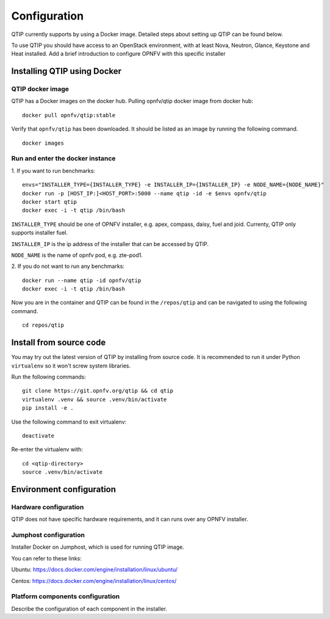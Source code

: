 .. This work is licensed under a Creative Commons Attribution 4.0 International License.
.. http://creativecommons.org/licenses/by/4.0
.. (c) 2015 Dell Inc.
.. (c) 2016 ZTE Corp.

*************
Configuration
*************

QTIP currently supports by using a Docker image. Detailed steps
about setting up QTIP can be found below.

To use QTIP you should have access to an OpenStack environment, with at least
Nova, Neutron, Glance, Keystone and Heat installed. Add a brief introduction
to configure OPNFV with this specific installer


Installing QTIP using Docker
============================

QTIP docker image
-----------------

QTIP has a Docker images on the docker hub. Pulling opnfv/qtip docker image
from docker hub:
::

  docker pull opnfv/qtip:stable

Verify that ``opnfv/qtip`` has been downloaded. It should be listed as an image by
running the following command.
::

  docker images


Run and enter the docker instance
---------------------------------

1. If you want to run benchmarks:
::

  envs="INSTALLER_TYPE={INSTALLER_TYPE} -e INSTALLER_IP={INSTALLER_IP} -e NODE_NAME={NODE_NAME}"
  docker run -p [HOST_IP:]<HOST_PORT>:5000 --name qtip -id -e $envs opnfv/qtip
  docker start qtip
  docker exec -i -t qtip /bin/bash

``INSTALLER_TYPE`` should be one of OPNFV installer, e.g. apex, compass, daisy, fuel
and joid. Currenty, QTIP only supports installer fuel.

``INSTALLER_IP`` is the ip address of the installer that can be accessed by QTIP.

``NODE_NAME`` is the name of opnfv pod, e.g. zte-pod1.

2. If you do not want to run any benchmarks:
::

  docker run --name qtip -id opnfv/qtip
  docker exec -i -t qtip /bin/bash

Now you are in the container and QTIP can be found in the ``/repos/qtip`` and can
be navigated to using the following command.
::

  cd repos/qtip

Install from source code
========================

You may try out the latest version of QTIP by installing from source code. It is recommended to run it under Python
``virtualenv`` so it won't screw system libraries.

Run the following commands::

  git clone https://git.opnfv.org/qtip && cd qtip
  virtualenv .venv && source .venv/bin/activate
  pip install -e .

Use the following command to exit virtualenv::

  deactivate

Re-enter the virtualenv with::

  cd <qtip-directory>
  source .venv/bin/activate

Environment configuration
=========================

Hardware configuration
----------------------

QTIP does not have specific hardware requirements, and it can runs over any
OPNFV installer.


Jumphost configuration
----------------------

Installer Docker on Jumphost, which is used for running QTIP image.

You can refer to these links:

Ubuntu: https://docs.docker.com/engine/installation/linux/ubuntu/

Centos: https://docs.docker.com/engine/installation/linux/centos/


Platform components configuration
---------------------------------

Describe the configuration of each component in the installer.
